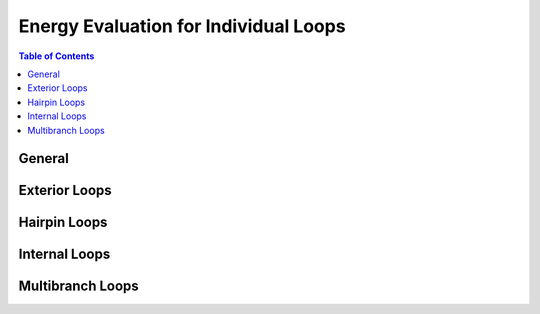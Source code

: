 Energy Evaluation for Individual Loops
======================================

.. doxygengroup:: eval_loops
   :desc-only:


.. contents:: Table of Contents
    :local:


General
+++++++

.. doxygengroup:: eval_loops
   :content-only:


Exterior Loops
++++++++++++++

.. doxygengroup:: eval_loops_ext


Hairpin Loops
+++++++++++++

.. doxygengroup:: eval_loops_hp


Internal Loops
++++++++++++++

.. doxygengroup:: eval_loops_int


Multibranch Loops
+++++++++++++++++

.. doxygengroup:: eval_loops_mb

